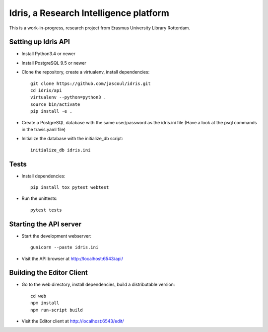 .. highlight:: rst

Idris, a Research Intelligence platform
=========================================

.. image:: https://travis-ci.org/jascoul/idris-pub.svg?branch=master
    :target: https://travis-ci.org/jascoul/idris-pub

This is a work-in-progress, research project from Erasmus University Library Rotterdam.

Setting up Idris API
--------------------

* Install Python3.4 or newer
* Install PostgreSQL 9.5 or newer
* Clone the repository, create a virtualenv, install dependencies::

    git clone https://github.com/jascoul/idris.git
    cd idris/api
    virtualenv --python=python3 .
    source bin/activate
    pip install -e .

* Create a PostgreSQL database with the same user/password as the idris.ini file (Have a look at the psql commands in the travis.yaml file)
* Initialize the database with the initialize_db script::

    initialize_db idris.ini

Tests
-----

* Install dependencies::

    pip install tox pytest webtest

* Run the unittests::

    pytest tests

Starting the API server
-----------------------

* Start the development webserver::

    gunicorn --paste idris.ini

* Visit the API browser at http://localhost:6543/api/

Building the Editor Client
--------------------------

* Go to the web directory, install dependencies, build a distributable version::

    cd web
    npm install
    npm run-script build

* Visit the Editor client at http://localhost:6543/edit/
